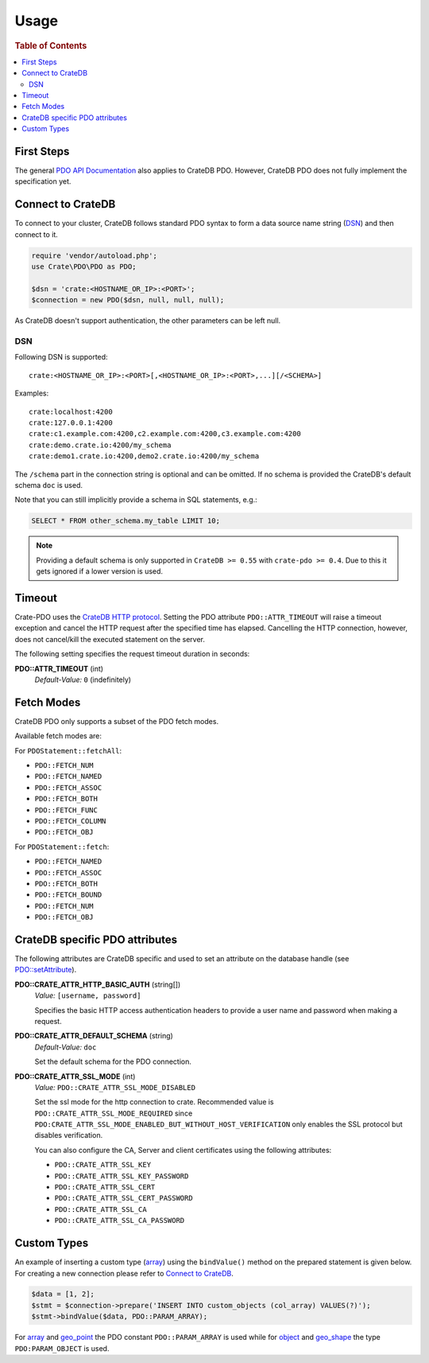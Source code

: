 =====
Usage
=====

.. rubric:: Table of Contents

.. contents::
   :local:

First Steps
===========

The general `PDO API Documentation`_ also applies to CrateDB PDO.
However, CrateDB PDO does not fully implement the specification yet.

Connect to CrateDB
==================

To connect to your cluster, CrateDB follows standard PDO syntax to form a data
source name string (DSN_) and then connect to it.

.. code-block:: php

  require 'vendor/autoload.php';
  use Crate\PDO\PDO as PDO;

  $dsn = 'crate:<HOSTNAME_OR_IP>:<PORT>';
  $connection = new PDO($dsn, null, null, null);

As CrateDB doesn't support authentication, the other parameters can be left
null.

DSN
---

Following DSN is supported::

    crate:<HOSTNAME_OR_IP>:<PORT>[,<HOSTNAME_OR_IP>:<PORT>,...][/<SCHEMA>]

Examples::

    crate:localhost:4200
    crate:127.0.0.1:4200
    crate:c1.example.com:4200,c2.example.com:4200,c3.example.com:4200
    crate:demo.crate.io:4200/my_schema
    crate:demo1.crate.io:4200,demo2.crate.io:4200/my_schema

The ``/schema`` part in the connection string is optional and can be omitted.
If no schema is provided the CrateDB's default schema ``doc`` is used.

Note that you can still implicitly provide a schema in SQL statements, e.g.:

.. code-block:: psql

  SELECT * FROM other_schema.my_table LIMIT 10;

.. note::

    Providing a default schema is only supported in ``CrateDB >= 0.55`` with
    ``crate-pdo >= 0.4``. Due to this it gets ignored if a lower version is
    used.


Timeout
=======

Crate-PDO uses the `CrateDB HTTP protocol`_. Setting the PDO attribute
``PDO::ATTR_TIMEOUT`` will raise a timeout exception and cancel the HTTP request
after the specified time has elapsed. Cancelling the HTTP connection, however,
does not cancel/kill the executed statement on the server.

The following setting specifies the request timeout duration in seconds:

**PDO::ATTR_TIMEOUT** (int)
    | *Default-Value:*    ``0`` (indefinitely)


Fetch Modes
===========

CrateDB PDO only supports a subset of the PDO fetch modes.

Available fetch modes are:

For ``PDOStatement::fetchAll``:

- ``PDO::FETCH_NUM``
- ``PDO::FETCH_NAMED``
- ``PDO::FETCH_ASSOC``
- ``PDO::FETCH_BOTH``
- ``PDO::FETCH_FUNC``
- ``PDO::FETCH_COLUMN``
- ``PDO::FETCH_OBJ``

For ``PDOStatement::fetch``:

- ``PDO::FETCH_NAMED``
- ``PDO::FETCH_ASSOC``
- ``PDO::FETCH_BOTH``
- ``PDO::FETCH_BOUND``
- ``PDO::FETCH_NUM``
- ``PDO::FETCH_OBJ``


CrateDB specific PDO attributes
===============================

The following attributes are CrateDB specific and used to set an attribute on
the database handle (see `PDO::setAttribute`_).

**PDO::CRATE_ATTR_HTTP_BASIC_AUTH** (string[])
    | *Value:*    ``[username, password]``

    Specifies the basic HTTP access authentication headers to provide a
    user name and password when making a request.

**PDO::CRATE_ATTR_DEFAULT_SCHEMA** (string)
    | *Default-Value:*    ``doc``

    Set the default schema for the PDO connection.

**PDO::CRATE_ATTR_SSL_MODE** (int)
   | *Value:* ``PDO::CRATE_ATTR_SSL_MODE_DISABLED``

   Set the ssl mode for the http connection to crate.
   Recommended value is ``PDO::CRATE_ATTR_SSL_MODE_REQUIRED`` since
   ``PDO:CRATE_ATTR_SSL_MODE_ENABLED_BUT_WITHOUT_HOST_VERIFICATION`` only enables the SSL protocol
   but disables verification.

   You can also configure the CA, Server and client certificates using the following attributes:

   - ``PDO::CRATE_ATTR_SSL_KEY``
   - ``PDO::CRATE_ATTR_SSL_KEY_PASSWORD``
   - ``PDO::CRATE_ATTR_SSL_CERT``
   - ``PDO::CRATE_ATTR_SSL_CERT_PASSWORD``
   - ``PDO::CRATE_ATTR_SSL_CA``
   - ``PDO::CRATE_ATTR_SSL_CA_PASSWORD``

Custom Types
============

An example of inserting a custom type (`array`_) using the ``bindValue()``
method on the prepared statement is given below. For creating a new connection
please refer to `Connect to CrateDB`_.

.. code-block:: php

    $data = [1, 2];
    $stmt = $connection->prepare('INSERT INTO custom_objects (col_array) VALUES(?)');
    $stmt->bindValue($data, PDO::PARAM_ARRAY);

For `array`_ and `geo_point`_ the PDO constant ``PDO::PARAM_ARRAY`` is  used
while for `object`_ and `geo_shape`_ the type ``PDO:PARAM_OBJECT`` is used.

.. _`array`: https://crate.io/docs/reference/sql/data_types.html#array
.. _`object`: https://crate.io/docs/reference/sql/data_types.html#object
.. _`geo_point`: https://crate.io/docs/reference/sql/data_types.html#geo-point
.. _`geo_shape`: https://crate.io/docs/reference/sql/data_types.html#geo-shape
.. _`PDO API Documentation`: http://www.php.net/pdo
.. _DSN: https://en.wikipedia.org/wiki/Data_source_name
.. _`PDO::setAttribute`: http://php.net/manual/en/pdo.setattribute.php
.. _`CrateDB HTTP protocol`: https://crate.io/docs/reference/en/latest/protocols/http.html
